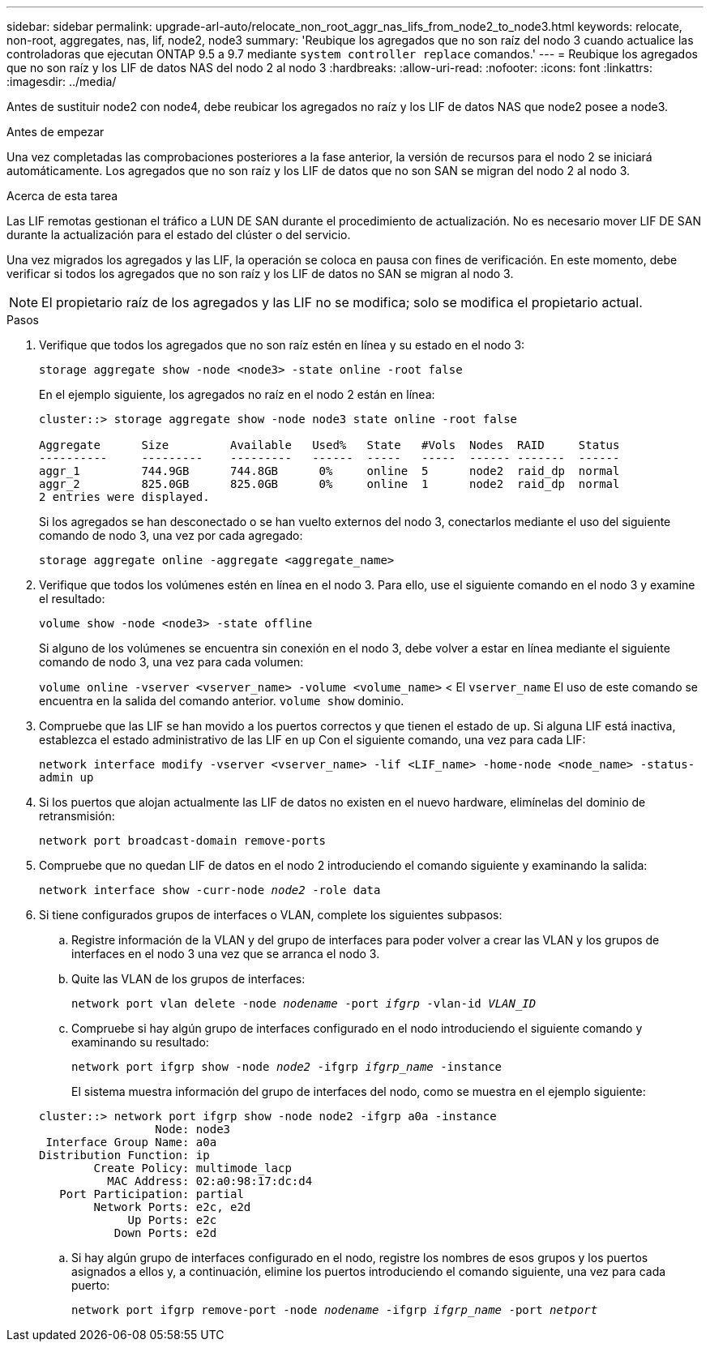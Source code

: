 ---
sidebar: sidebar 
permalink: upgrade-arl-auto/relocate_non_root_aggr_nas_lifs_from_node2_to_node3.html 
keywords: relocate, non-root, aggregates, nas, lif, node2, node3 
summary: 'Reubique los agregados que no son raíz del nodo 3 cuando actualice las controladoras que ejecutan ONTAP 9.5 a 9.7 mediante `system controller replace` comandos.' 
---
= Reubique los agregados que no son raíz y los LIF de datos NAS del nodo 2 al nodo 3
:hardbreaks:
:allow-uri-read: 
:nofooter: 
:icons: font
:linkattrs: 
:imagesdir: ../media/


[role="lead"]
Antes de sustituir node2 con node4, debe reubicar los agregados no raíz y los LIF de datos NAS que node2 posee a node3.

.Antes de empezar
Una vez completadas las comprobaciones posteriores a la fase anterior, la versión de recursos para el nodo 2 se iniciará automáticamente. Los agregados que no son raíz y los LIF de datos que no son SAN se migran del nodo 2 al nodo 3.

.Acerca de esta tarea
Las LIF remotas gestionan el tráfico a LUN DE SAN durante el procedimiento de actualización. No es necesario mover LIF DE SAN durante la actualización para el estado del clúster o del servicio.

Una vez migrados los agregados y las LIF, la operación se coloca en pausa con fines de verificación. En este momento, debe verificar si todos los agregados que no son raíz y los LIF de datos no SAN se migran al nodo 3.


NOTE: El propietario raíz de los agregados y las LIF no se modifica; solo se modifica el propietario actual.

.Pasos
. Verifique que todos los agregados que no son raíz estén en línea y su estado en el nodo 3:
+
`storage aggregate show -node <node3> -state online -root false`

+
En el ejemplo siguiente, los agregados no raíz en el nodo 2 están en línea:

+
....
cluster::> storage aggregate show -node node3 state online -root false

Aggregate      Size         Available   Used%   State   #Vols  Nodes  RAID     Status
----------     ---------    ---------   ------  -----   -----  ------ -------  ------
aggr_1         744.9GB      744.8GB      0%     online  5      node2  raid_dp  normal
aggr_2         825.0GB      825.0GB      0%     online  1      node2  raid_dp  normal
2 entries were displayed.
....
+
Si los agregados se han desconectado o se han vuelto externos del nodo 3, conectarlos mediante el uso del siguiente comando de nodo 3, una vez por cada agregado:

+
`storage aggregate online -aggregate <aggregate_name>`

. Verifique que todos los volúmenes estén en línea en el nodo 3. Para ello, use el siguiente comando en el nodo 3 y examine el resultado:
+
`volume show -node <node3> -state offline`

+
Si alguno de los volúmenes se encuentra sin conexión en el nodo 3, debe volver a estar en línea mediante el siguiente comando de nodo 3, una vez para cada volumen:

+
`volume online -vserver <vserver_name> -volume <volume_name>` < El  `vserver_name` El uso de este comando se encuentra en la salida del comando anterior.  `volume show` dominio.

. Compruebe que las LIF se han movido a los puertos correctos y que tienen el estado de `up`. Si alguna LIF está inactiva, establezca el estado administrativo de las LIF en `up` Con el siguiente comando, una vez para cada LIF:
+
`network interface modify -vserver <vserver_name> -lif <LIF_name> -home-node <node_name> -status-admin up`

. Si los puertos que alojan actualmente las LIF de datos no existen en el nuevo hardware, elimínelas del dominio de retransmisión:
+
`network port broadcast-domain remove-ports`



. [[step5]]Compruebe que no quedan LIF de datos en el nodo 2 introduciendo el comando siguiente y examinando la salida:
+
`network interface show -curr-node _node2_ -role data`

. Si tiene configurados grupos de interfaces o VLAN, complete los siguientes subpasos:
+
.. Registre información de la VLAN y del grupo de interfaces para poder volver a crear las VLAN y los grupos de interfaces en el nodo 3 una vez que se arranca el nodo 3.
.. Quite las VLAN de los grupos de interfaces:
+
`network port vlan delete -node _nodename_ -port _ifgrp_ -vlan-id _VLAN_ID_`

.. Compruebe si hay algún grupo de interfaces configurado en el nodo introduciendo el siguiente comando y examinando su resultado:
+
`network port ifgrp show -node _node2_ -ifgrp _ifgrp_name_ -instance`

+
El sistema muestra información del grupo de interfaces del nodo, como se muestra en el ejemplo siguiente:

+
[listing]
----
cluster::> network port ifgrp show -node node2 -ifgrp a0a -instance
                 Node: node3
 Interface Group Name: a0a
Distribution Function: ip
        Create Policy: multimode_lacp
          MAC Address: 02:a0:98:17:dc:d4
   Port Participation: partial
        Network Ports: e2c, e2d
             Up Ports: e2c
           Down Ports: e2d
----
.. Si hay algún grupo de interfaces configurado en el nodo, registre los nombres de esos grupos y los puertos asignados a ellos y, a continuación, elimine los puertos introduciendo el comando siguiente, una vez para cada puerto:
+
`network port ifgrp remove-port -node _nodename_ -ifgrp _ifgrp_name_ -port _netport_`




